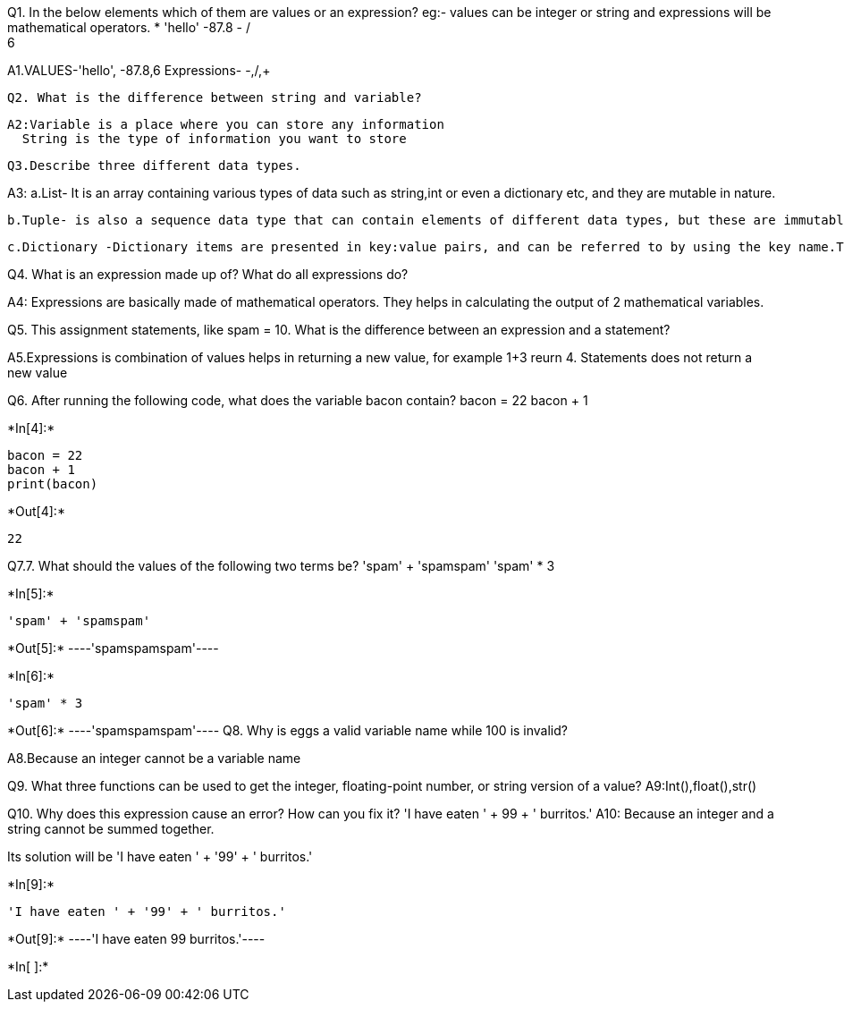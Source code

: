Q1. In the below elements which of them are values or an expression? eg:- values can be integer or string and expressions will be mathematical operators.
* 
 'hello'
 -87.8
  - 
  / 
  +	
  6 
 
A1.VALUES-'hello', -87.8,6
   Expressions- -,/,+
   
 Q2. What is the difference between string and variable?
 
 A2:Variable is a place where you can store any information
   String is the type of information you want to store
  
 Q3.Describe three different data types.

A3: 
   a.List- It is an array containing various types of data such as string,int or even a dictionary etc, and they are mutable in nature.
    
    b.Tuple- is also a sequence data type that can contain elements of different data types, but these are immutable in nature.
    
    c.Dictionary -Dictionary items are presented in key:value pairs, and can be referred to by using the key name.They do not allow duplicated
    
Q4. What is an expression made up of? What do all expressions do?

A4: Expressions are basically made of mathematical operators. They helps in calculating the output of 2 mathematical variables.

Q5. This assignment statements, like spam = 10. What is the difference between an expression and a statement?

A5.Expressions is combination of values helps in returning a new value, for example 1+3 reurn 4.
   Statements does not return a new value
   
Q6. After running the following code, what does the variable bacon contain?
bacon = 22
bacon + 1


+*In[4]:*+
[source, ipython3]
----
bacon = 22
bacon + 1
print(bacon)
----


+*Out[4]:*+
----
22
----
Q7.7. What should the values of the following two terms be?
'spam' + 'spamspam'
'spam' * 3


+*In[5]:*+
[source, ipython3]
----
'spam' + 'spamspam'
----


+*Out[5]:*+
----'spamspamspam'----


+*In[6]:*+
[source, ipython3]
----
'spam' * 3

----


+*Out[6]:*+
----'spamspamspam'----
Q8. Why is eggs a valid variable name while 100 is invalid?

A8.Because an integer cannot be a variable name

Q9. What three functions can be used to get the integer, floating-point number, or string version of a value?
A9:Int(),float(),str()

Q10. Why does this expression cause an error? How can you fix it?
'I have eaten ' + 99 + ' burritos.'
A10: Because an integer and a string cannot be summed together.

Its solution will be 'I have eaten ' + '99' + ' burritos.'



+*In[9]:*+
[source, ipython3]
----
'I have eaten ' + '99' + ' burritos.'
----


+*Out[9]:*+
----'I have eaten 99 burritos.'----


+*In[ ]:*+
[source, ipython3]
----

----
